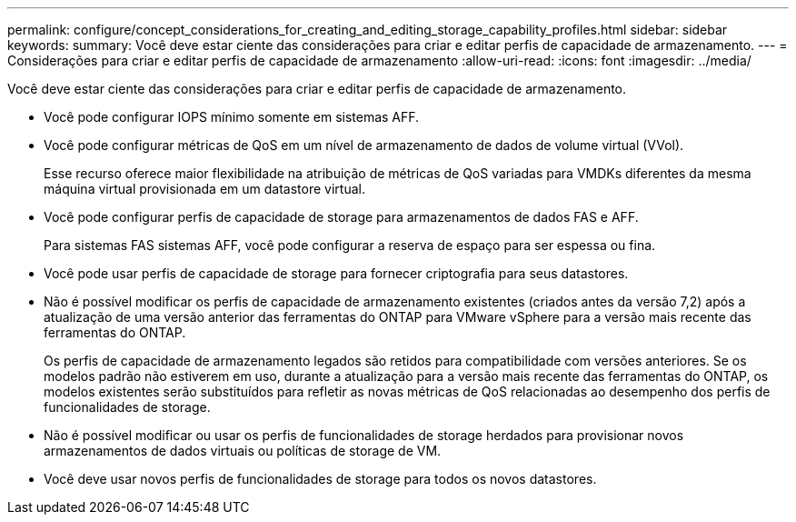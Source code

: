 ---
permalink: configure/concept_considerations_for_creating_and_editing_storage_capability_profiles.html 
sidebar: sidebar 
keywords:  
summary: Você deve estar ciente das considerações para criar e editar perfis de capacidade de armazenamento. 
---
= Considerações para criar e editar perfis de capacidade de armazenamento
:allow-uri-read: 
:icons: font
:imagesdir: ../media/


[role="lead"]
Você deve estar ciente das considerações para criar e editar perfis de capacidade de armazenamento.

* Você pode configurar IOPS mínimo somente em sistemas AFF.
* Você pode configurar métricas de QoS em um nível de armazenamento de dados de volume virtual (VVol).
+
Esse recurso oferece maior flexibilidade na atribuição de métricas de QoS variadas para VMDKs diferentes da mesma máquina virtual provisionada em um datastore virtual.

* Você pode configurar perfis de capacidade de storage para armazenamentos de dados FAS e AFF.
+
Para sistemas FAS sistemas AFF, você pode configurar a reserva de espaço para ser espessa ou fina.

* Você pode usar perfis de capacidade de storage para fornecer criptografia para seus datastores.
* Não é possível modificar os perfis de capacidade de armazenamento existentes (criados antes da versão 7,2) após a atualização de uma versão anterior das ferramentas do ONTAP para VMware vSphere para a versão mais recente das ferramentas do ONTAP.
+
Os perfis de capacidade de armazenamento legados são retidos para compatibilidade com versões anteriores. Se os modelos padrão não estiverem em uso, durante a atualização para a versão mais recente das ferramentas do ONTAP, os modelos existentes serão substituídos para refletir as novas métricas de QoS relacionadas ao desempenho dos perfis de funcionalidades de storage.

* Não é possível modificar ou usar os perfis de funcionalidades de storage herdados para provisionar novos armazenamentos de dados virtuais ou políticas de storage de VM.
* Você deve usar novos perfis de funcionalidades de storage para todos os novos datastores.

